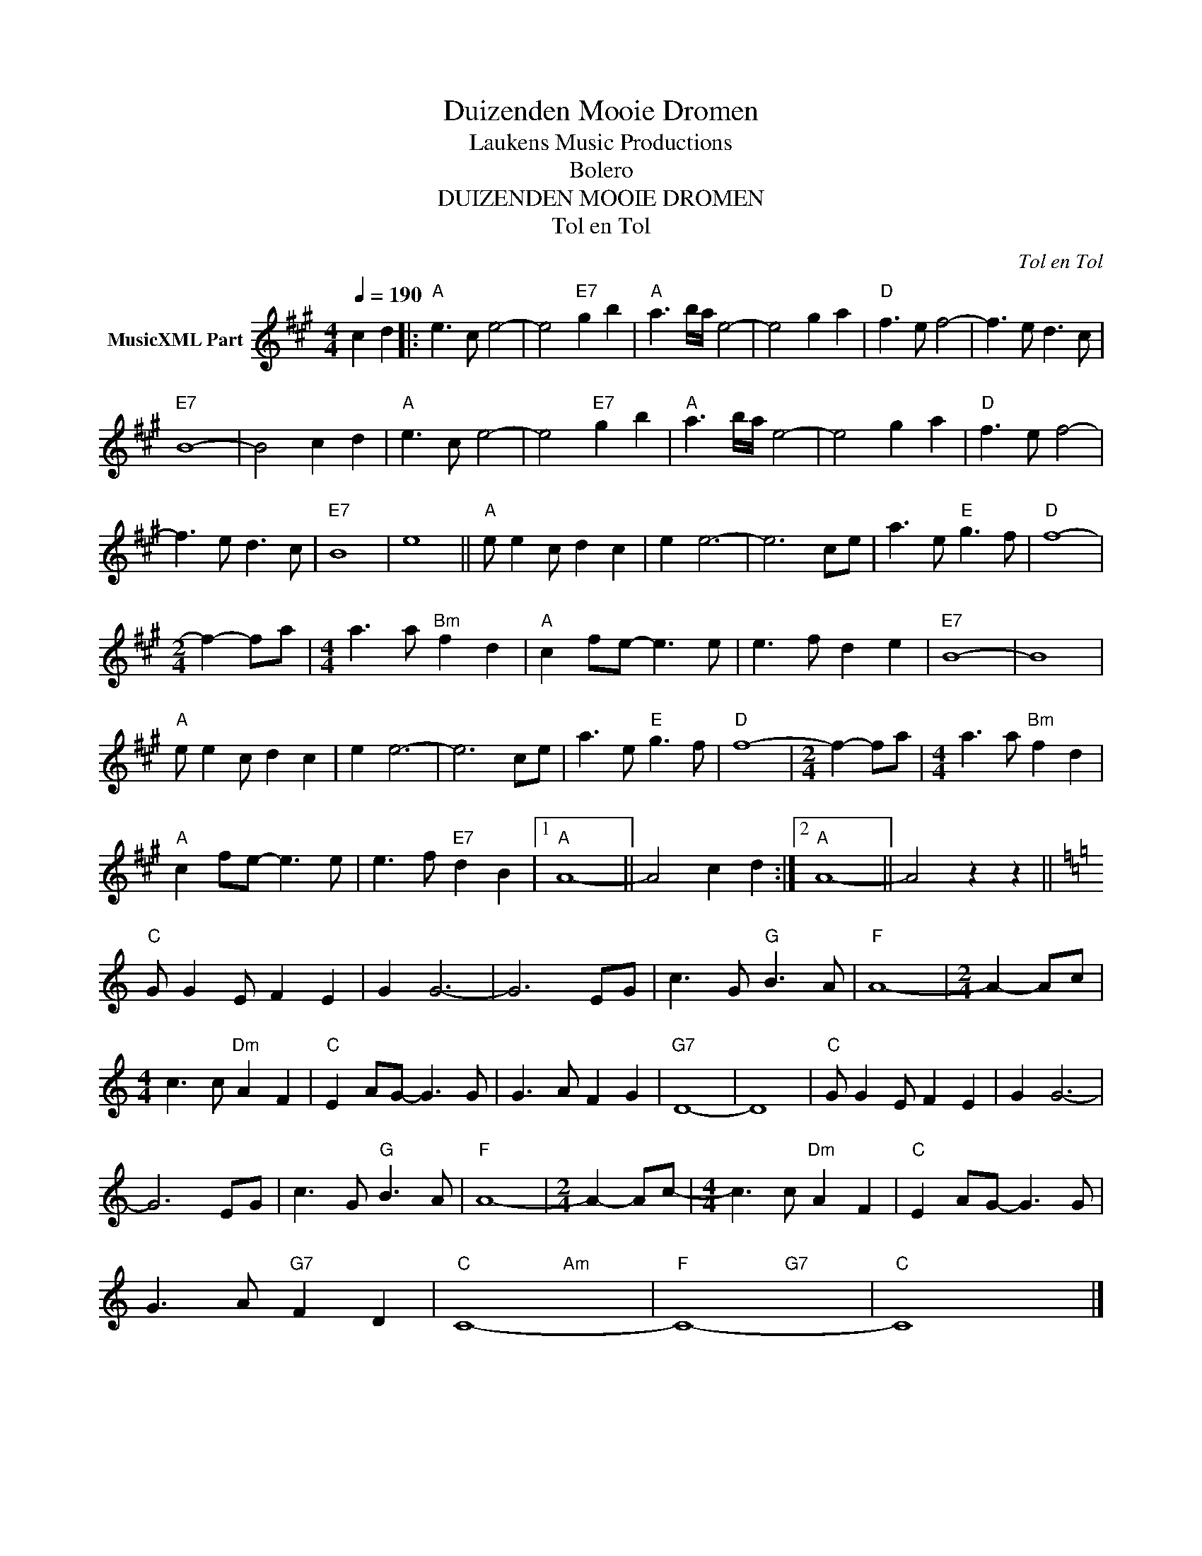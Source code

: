 X:1
T:Duizenden Mooie Dromen
T: Laukens Music Productions  
T:Bolero
T:DUIZENDEN MOOIE DROMEN
T:Tol en Tol
C:Tol en Tol
Z:All Rights Reserved
%%score ( 1 2 )
L:1/8
Q:1/4=190
M:4/4
K:A
V:1 treble nm="MusicXML Part"
%%MIDI channel 2
%%MIDI program 16
%%MIDI control 7 102
%%MIDI control 10 64
V:2 treble 
%%MIDI program 16
%%MIDI control 7 102
%%MIDI control 10 64
L:1/4
V:1
 c2 d2 |:"A" e3 c e4- | e4"E7" g2 b2 |"A" a3 b/a/ e4- | e4 g2 a2 |"D" f3 e f4- | f3 e d3 c | %7
"E7" B8- | B4 c2 d2 |"A" e3 c e4- | e4"E7" g2 b2 |"A" a3 b/a/ e4- | e4 g2 a2 |"D" f3 e f4- | %14
 f3 e d3 c |"E7" B8 | e8 ||"A" e e2 c d2 c2 | e2 e6- | e6 ce | a3 e"E" g3 f |"D" f8- | %22
[M:2/4] f2- fa |[M:4/4] a3 a"Bm" f2 d2 |"A" c2 fe- e3 e | e3 f d2 e2 |"E7" B8- | B8 | %28
"A" e e2 c d2 c2 | e2 e6- | e6 ce | a3 e"E" g3 f |"D" f8- |[M:2/4] f2- fa |[M:4/4] a3 a"Bm" f2 d2 | %35
"A" c2 fe- e3 e | e3 f"E7" d2 B2 |1"A" A8- || A4 c2 d2 :|2"A" A8- || A4 z2 z2 || %41
[K:C]"C" G G2 E F2 E2 | G2 G6- | G6 EG | c3 G"G" B3 A |"F" A8- |[M:2/4] A2- Ac | %47
[M:4/4] c3 c"Dm" A2 F2 |"C" E2 AG- G3 G | G3 A F2 G2 |"G7" D8- | D8 |"C" G G2 E F2 E2 | G2 G6- | %54
 G6 EG | c3 G"G" B3 A |"F" A8- |[M:2/4] A2- Ac- |[M:4/4] c3 c"Dm" A2 F2 |"C" E2 AG- G3 G | %60
 G3 A"G7" F2 D2 |"C" C8- |"F" C8- |"C" C8 |] %64
V:2
 x2 |: x4 | x4 | x4 | x4 | x4 | x4 | x4 | x4 | x4 | x4 | x4 | x4 | x4 | x4 | x4 | x4 || x4 | x4 | %19
 x4 | x4 | x4 |[M:2/4] x2 |[M:4/4] x4 | x4 | x4 | x4 | x4 | x4 | x4 | x4 | x4 | x4 |[M:2/4] x2 | %34
[M:4/4] x4 | x4 | x4 |1 x4 || x4 :|2 x4 || x4 ||[K:C] x4 | x4 | x4 | x4 | x4 |[M:2/4] x2 | %47
[M:4/4] x4 | x4 | x4 | x4 | x4 | x4 | x4 | x4 | x4 | x4 |[M:2/4] x2 |[M:4/4] x4 | x4 | x4 | %61
 x2"Am" x2 | x2"G7" x2 | x2 x2 |] %64


